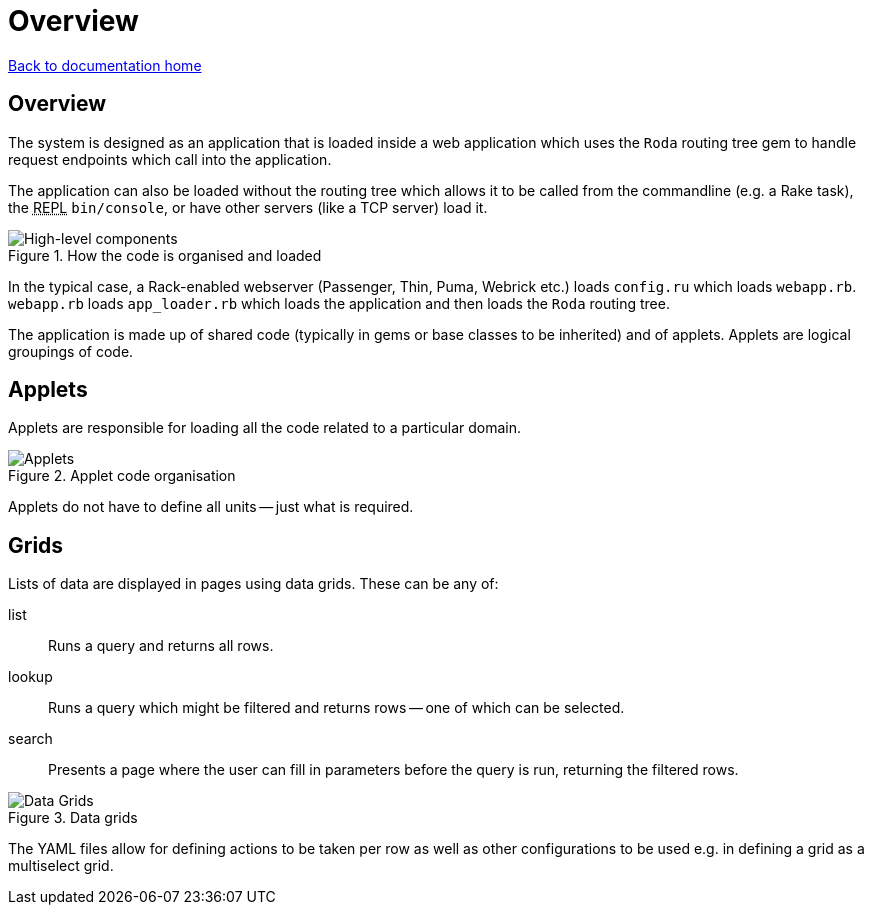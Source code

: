 = Overview

:toc:
:abbr-repl: pass:[<abbr title="Read-Eval-Print-Loop">REPL</abbr>]

link:/developer_documentation/start.adoc[Back to documentation home]

== Overview

The system is designed as an application that is loaded inside a web application which uses the `Roda` routing tree gem to handle request endpoints which call into the application.

The application can also be loaded without the routing tree which allows it to be called from the commandline (e.g. a Rake task), the {abbr-repl} `bin/console`, or have other servers (like a TCP server) load it.

.How the code is organised and loaded
image::High-level components.png[High-level components]

In the typical case, a Rack-enabled webserver (Passenger, Thin, Puma, Webrick etc.) loads `config.ru` which loads `webapp.rb`.
`webapp.rb` loads `app_loader.rb` which loads the application and then loads the `Roda` routing tree.

The application is made up of shared code (typically in gems or base classes to be inherited) and of applets. Applets are logical groupings of code.

== Applets

Applets are responsible for loading all the code related to a particular domain.

.Applet code organisation
image::Applet structure.png[Applets]

Applets do not have to define all units -- just what is required.

== Grids

Lists of data are displayed in pages using data grids. These can be any of:

list:: Runs a query and returns all rows.
lookup:: Runs a query which might be filtered and returns rows -- one of which can be selected.
search:: Presents a page where the user can fill in parameters before the query is run, returning the filtered rows.

.Data grids
image::Data Grids.png[Data Grids]

The YAML files allow for defining actions to be taken per row as well as other configurations to be used e.g. in defining a grid as a multiselect grid.
